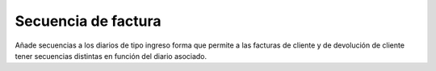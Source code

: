 ====================
Secuencia de factura
====================

Añade secuencias a los diarios de tipo ingreso forma que permite a las facturas
de cliente y de devolución de cliente tener secuencias distintas en función del
diario asociado.
